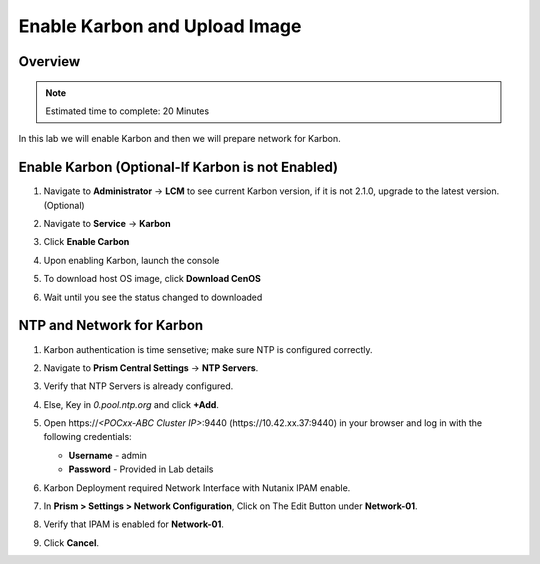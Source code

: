 .. _karbon_enable:

-----------------------
Enable Karbon and Upload Image
-----------------------

Overview
++++++++

.. note::

  Estimated time to complete: 20 Minutes

In this lab we will enable Karbon and then we will prepare network for Karbon.

Enable Karbon (Optional-If Karbon is not Enabled)
+++++++++++++

#. Navigate to **Administrator** -> **LCM** to see current Karbon version, if it is not 2.1.0, upgrade to the latest version. (Optional)

   .. image:: images/karbon_deploy_cvm_8.png

#. Navigate to **Service** -> **Karbon**

   .. image:: images/karbon_deploy_cvm_2.png

#. Click **Enable Carbon**

   .. image:: images/karbon_deploy_cvm_3.png

#. Upon enabling Karbon, launch the console

   .. image:: images/karbon_deploy_cvm_4.png

#. To download host OS image, click **Download CenOS**

   .. image:: images/karbon_deploy_cvm_5.png

#. Wait until you see the status changed to downloaded

   .. image:: images/karbon_deploy_cvm_6.png


NTP and Network for Karbon
++++++++++++++++++++++++++
#. Karbon authentication is time sensetive; make sure NTP is configured correctly.

#. Navigate to **Prism Central Settings** -> **NTP Servers**.

#. Verify that NTP Servers is already configured.

#. Else, Key in *0.pool.ntp.org* and click **+Add**.

   .. image:: images/karbon_enable_9.png

#. Open \https://*<POCxx-ABC Cluster IP>*:9440 (\https://10.42.xx.37:9440) in your browser and log in with the following credentials:

   - **Username** - admin
   - **Password** - Provided in Lab details

#. Karbon Deployment required Network Interface with Nutanix IPAM enable.

#. In **Prism > Settings > Network Configuration**, Click on The Edit Button under **Network-01**.

#. Verify that IPAM is enabled for **Network-01**.

   .. image:: images/karbon_enable_ipam.png

#. Click **Cancel**.
















